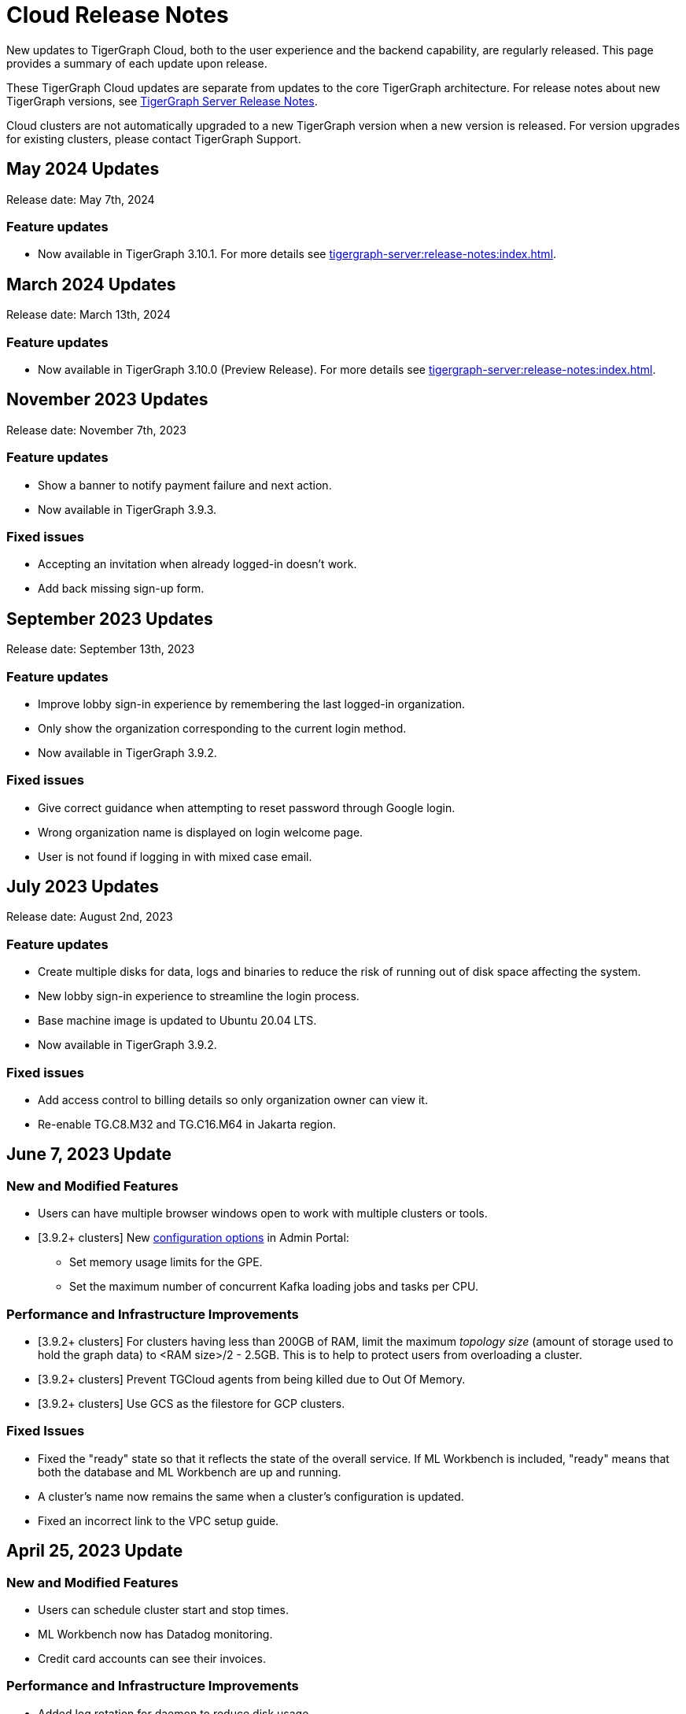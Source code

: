 = Cloud Release Notes
:page-toclevels: 1
:page-aliases: release-notes.adoc

New updates to TigerGraph Cloud, both to the user experience and the backend capability, are regularly released.
This page provides a summary of each update upon release.

These TigerGraph Cloud updates are separate from updates to the core TigerGraph architecture. For release notes about new TigerGraph versions, see xref:tigergraph-server:release-notes:index.adoc[TigerGraph Server Release Notes].

Cloud clusters are not automatically upgraded to a new TigerGraph version when a new version is released.
For version upgrades for existing clusters, please contact TigerGraph Support.

== May 2024 Updates
Release date: May 7th, 2024

=== Feature updates
* Now available in TigerGraph 3.10.1.
For more details see xref:tigergraph-server:release-notes:index.adoc[].

== March 2024 Updates
Release date: March 13th, 2024

=== Feature updates
* Now available in TigerGraph 3.10.0 (Preview Release).
For more details see xref:tigergraph-server:release-notes:index.adoc[].

== November 2023 Updates
Release date: November 7th, 2023

=== Feature updates
* Show a banner to notify payment failure and next action.
* Now available in TigerGraph 3.9.3.

=== Fixed issues
* Accepting an invitation when already logged-in doesn't work.
* Add back missing sign-up form.

== September 2023 Updates
Release date: September 13th, 2023

=== Feature updates
* Improve lobby sign-in experience by remembering the last logged-in organization.
* Only show the organization corresponding to the current login method.
* Now available in TigerGraph 3.9.2.

=== Fixed issues
* Give correct guidance when attempting to reset password through Google login.
* Wrong organization name is displayed on login welcome page.
* User is not found if logging in with mixed case email.

== July 2023 Updates
Release date: August 2nd, 2023

=== Feature updates
* Create multiple disks for data, logs and binaries to reduce the risk of running out of disk space affecting the system.
* New lobby sign-in experience to streamline the login process.
* Base machine image is updated to Ubuntu 20.04 LTS.
* Now available in TigerGraph 3.9.2.

=== Fixed issues
* Add access control to billing details so only organization owner can view it.
* Re-enable TG.C8.M32 and TG.C16.M64 in Jakarta region.

== June 7, 2023 Update

=== New and Modified Features
* Users can have multiple browser windows open to work with multiple clusters or tools.
* [3.9.2+ clusters] New xref:3.9@gui:admin-portal:components/README.adoc[configuration options] in Admin Portal:
** Set memory usage limits for the GPE.
** Set the maximum number of concurrent Kafka loading jobs and tasks per CPU.

=== Performance and Infrastructure Improvements
* [3.9.2+ clusters] For clusters having less than 200GB of RAM, limit the maximum _topology size_ (amount of storage used to hold the graph data) to <RAM size>/2 - 2.5GB.
This is to help to protect users from overloading a cluster.
* [3.9.2+ clusters] Prevent TGCloud agents from being killed due to Out Of Memory.
* [3.9.2+ clusters] Use GCS as the filestore for GCP clusters.

=== Fixed Issues
* Fixed the "ready" state so that it reflects the state of the overall service.
If ML Workbench is included, "ready" means that both the database and ML Workbench are up and running.
* A cluster's name now remains the same when a cluster's configuration is updated.
* Fixed an incorrect link to the VPC setup guide.


== April 25, 2023 Update

=== New and Modified Features
* Users can schedule cluster start and stop times.
* ML Workbench now has Datadog monitoring.
* Credit card accounts can see their invoices.

=== Performance and Infrastructure Improvements
* Added log rotation for daemon to reduce disk usage.
* Clusters with more than one VM are now spread across all availability zones.
* Added AMD CPUs for TG.C2.M16 and TG.C192.M1536 VMs.
* Some VM types have been retired.

=== Fixed issues
* Fixed a problem accessing tools after resuming a free tier instance for the first time.


== March 21, 2023 Update

=== New and Modified Features
* Users can upgrade a free tier cluster to a paid tier on any CSP.
* The South Africa North, Johannesburg region is now available for Azure CSP.
* A user can cancel a pending invitation to another user.
* The log history for free tier clusters has been shortened.

=== Performance and Infrastructure Improvements
* Improved the response time of Activities page.
* Improved the response time of listing solutions on Dashboard page.

=== Fixed Issues
* Fixed the AWS and Azure marketplace subscription mechanisms.


== February 28, 2023 Update

TigerGraph 3.9.0 available

== February 17, 2023 Update

=== Feature Updates

* Redesigned Create Cluster page, making it much easier for users to see and choose what services they would like.
* Introduction of Professional Tier and Enterprise Tier offerings.
* Introduction of the ML Bundle, so users can select the TigerGraph DB plus the Machine Learning Workbench on a starter-size VM with just one click.
* Faster cluster management operations for the Free Tier:
** Creating a cluster is 5x faster than before, not only 2 minutes.
** Pausing, resuming and terminating a cluster is 5x faster than before, now less than 1 minute.

== January 2023 Updates
Release date: January 18th, 2023

=== Feature updates
* Invoices are now sent in PDF format.
* Disks on AWS can now be resized up to 2TB.

=== Fixed issues

* Disk resize limits now match the limits from each cloud service provider.

=== Known issues
* Subscriptions to TigerGraph Cloud from cloud service provider marketplaces occasionally encounter issues during setup.
Please contact TigerGraph Support for assistance if your account is affected.

== November 2022 Updates

Release date: November 15th, 2022

=== Feature updates

* xref:insights:intro:index.adoc[TigerGraph Insights,] an all-new data visualization platform, is now available in TigerGraph Cloud
* xref:ml-workbench:on-cloud:on-tgcloud.adoc[Machine Learning Workbench] is now integrated seamlessly into TigerGraph Cloud
* Added a dedicated starter kit for Machine Learning Workbench on TigerGraph Cloud
* Reworked Billing and Analytics pages for improved ease of use
* TigerGraph 3.8.0 is now available when creating new clusters

---

Release date: November 9th, 2022

=== Feature updates
* Updates to service termination flow: Paid tier cluster will not be automatically terminated
* Removed $25 free credit for new users
* Added Jakarta (Indonesia) region to AW.
* Added Arizona (US) and Washington (US) regions to Azure
* Re-organized starter kits into new categories
* Added user and organization xref:solutions:monitor-cluster-activity.adoc[Activity Logging]

=== Fixed issues

* Fixed an issue where customers with outstanding balances were unable to create free-tier clusters.
* Fixed an issue with creating a user named `tigergraph` as a database user.

== October 2022 Updates

Release date: October 12th, 2022

=== Feature updates

* Overhauled Create Cluster workflow to greatly streamline the user experience.
** Users can now create new clusters on a single page and apply default settings with one click.

---

Release date: October 5th, 2022

=== Feature updates
* Clarified in new user email that each new user invitation will only last seven days and must be resent if not accepted within that time
* Backend improvements reducing cluster provisioning time
* Security enhancements

=== Fixed issues

* Fixed an issue where some clusters were created with attributes set as empty strings instead of null values, which could have caused API problems in rare cases.
* Fixed an issue with the GCP filestore in cases where cluster provisioning failed.
//* Fixed an issue where leaving a browser window with a Cloud instance open and idle for several hours would raise a "Refused to connect" error.

== September 2022 Updates
Release date: September 15th, 2022

=== New Features
* Enabled SSO with Okta and Azure Active Directory
* Seamless UI redesign that integrates with the TigerGraph Suite of web applications
* TigerGraph 3.7.0 is available when creating new clusters

=== Feature updates
* UI refinements with a focus on intuitive use
* Shift in terminology from "Solution" to "Cluster"

=== Known issues

* In rare cases, leaving a browser window with a Cloud instance open and idle for several hours will raise a "Refused to connect" error.
Log out and log in again to fix this error.

== August 2022 Updates
Release date: August 18th, 2022

=== New Features
* Users with an invitation can provision xref:ml-workbench:on-cloud:mlwb-service.adoc[ML Workbench (preview version)] instances on top of TigerGraph Cloud clusters.
** If you are interested in experimenting with ML Workbench on TigerGraph Cloud, please contact sales@tigergraph.com
* TigerGraph 3.6.2 is available when creating new clusters.

=== Feature updates
* Organization Admins can now create username-password pairs for user authentication from TigerGraph connectors and the remote GSQL client.
* Minor UI improvements.

== July 2022 Updates

Release date: July 6, 2022

=== New Features

* Multiple users can now share access to the same organization account.
* Role based access control (RBAC) to control and manage access to specific clusters and capabilities.
* TigerGraph Cloud Console and GraphStudio user authentication are now integrated to eliminate repeated logins.
* All-new clean and unified user interface.

=== Feature Updates

* Username/password authentication has changed for connectors to TigerGraph Cloud instances.
** Users need to create a secret in the Admin Portal UI.
** Secrets can only be created through the GUI after a graph has been created.
** When entering the credentials, the username needs to be `\__GSQL__secret`, and the password needs to be the secret.

== June 2022 Updates
Release date: June 20, 2022

=== New features

* TigerGraph Version 3.6.0 is now available for selection when creating new clusters.
* xref:security:private-access/index.adoc[Private Link connections] can now be created for TigerGraph clusters for secure, private access.
** Private Links are supported across all cloud providers: AWS, Azure, and GCP.
** Clusters can have public or private access.

=== Feature updates

* TigerGraph Cloud clusters created on or after June 20, 2022 no longer expose ports 14240 or 9000.
This also applies to previously created clusters that are resized on or after June 20, 2022. Use port 443 instead for API endpoint connectivity:
** Use API endpoint `443/restpp/<endpoint>` for RESTPP endpoints that were on port 9000
** Use API endpoint `443/<endpoint>` for endpoints that were on port 14240
* Resizing a cluster created before June 20, 2022 will cause data loss due to a backend improvement in cluster resizing.
Always back up a cluster before performing a resize operation.

=== Known issues

* The GSQL Web Shell is temporarily disabled for new clusters due to recent networking improvements on the TigerGraph Cloud backend. Clusters created before June 20, 2022 are unaffected and still have access to the Web Shell.

** Use the xref:tigergraph-server:gsql-shell:using-a-remote-gsql-client.adoc[Remote GSQL client] to access GSQL on new TigerGraph Cloud clusters until access is restored.


== May 2022 Updates
Release date: May 12, 2022

=== New features

* TigerGraph Version 3.5.3 is now available for selection when creating new clusters.
* *Free-tier clusters on Azure.* We now offer the option to create a free-tier cluster on Azure along with Amazon Web Services (AWS) and Google Cloud Platform (GCP).
* Enabled search by cluster ID in cluster list.
* Added download button for cluster management.


=== Feature updates

* *Netdata support removed*. Monitoring network I/O data through Netdata is no longer supported because of security vulnerabilities.
* Removed dependencies between credit card and backups when there are credits on account.
* User interface improvements for quota outages
* Improved observability with tags now on cluster information
* GSQL Output Path restricted for increased file security.

== Feb 2022 Updates
Release date: Feb 8th, 2022

=== New features

* TigerGraph Version 3.5 is now available for selection when creating new clusters.
* Added the framework to render TigerGraph Cloud UIs in other languages besides English.
* Improvements on secure access and auditability.
* Improvements on operational SLAs and faster resolution of issues.

== Sep 2021 Updates

Release date: Sep 22, 2021

=== New features

* **TigerGraph V3.1.5 is now available for selection when creating new clusters**. Users can create clusters that include both single server and cluster deployment when they choose TigerGraph V3.1.5.
* *VPC Peering*. Users can now create a VPC peering connection between their TigerGraph Cloud VPC and another VPC on all supported cloud providers.
* *Automatic load balancing for HA clusters*. When users provision a cluster with replicas in TigerGraph Cloud, a load balancer will be automatically attached to the cluster.
* *Multi-AZ deployment*. When a user provisions an HA cluster, the replicas of the cluster will automatically be provisioned on different availability zones. This feature is supported on AWS and GCP.
* *Free-tier clusters on GCP*. We now offer the option to create a free-tier cluster on GCP in addition to AWS.

== May 2021 Updates

Release Date: May 17, 2021

=== New features

* ✅Support TigerGraph V3.1.1 for New Clusters (Single Server)

== March 2021 Updates

Release Date: March 17, 2021

=== New features

* ✅Support GCP (Google Cloud Platform) as one of the Cloud Platforms

== March 2021 Updates

Release Date: March 9, 2021

=== New features

* ✅Add Azure Central India and South India Regions to Cloud Platforms

== Feb 2021 Updates

Release Date: February 17, 2021

=== New features

* ✅Add Cloud Portal Self Guided Tour
* ✅Support Minimum Disk Size Check During New Cluster Provisioning Process

== Dec 2020 Updates

Release Date:  December 16, 2020

=== New features

* ✅Pricing Change
** Instance Pricing Change
** Backup Pricing Change
** Replica Pricing Change
** New Data Transfer Cost (First 50GB free for 2 hour+ uptime per month )
* ​✅Support TigerGraph V3.0.6 for New Clusters
* ​​✅Support TigerGraph v2.6.4 for New Clusters
* ✅Support replication factor of 3 for TigerGraph V3.0.6 clusters
* ✅New TigerGraph Cloud Instance Type TG.C4.M16 available from AWS
* ✅SOC2 Type 2 report available to request
* ✅5 New TigerGraph Starter Kits
** Graph Convolutional Networks (V3.0.6)
** Healthcare Graph (Drug Interaction/FAERS) (V3.0.6)
** Social Network Analysis (V2.6.4 and V3.0.6)
** Enterprise Knowledge Graph (Corporate Data) (V2.6.4 and V3.0.6)
** Enterprise Knowledge Graph (Crunchbase) (V2.6.4 and V3.0.6)

== September 2020 Updates

Release Date:  September 29, 2020

=== Patch

* ✅Patch TigerGraph V3.0.5 with GSQL Bug Fixes for New Clusters

== September 2020 Updates

Release Date:  September 17, 2020

=== New features

* ✅Support TigerGraph V3.0.5 for New Clusters
* ✅Support TigerGraph v2.6.3 for New Clusters
* ✅Allow Users to choose  v2.6.3 or V3.0.5 at New Cluster Provisioning

== July 2020 Updates

Release Date:  July 10, 2020

=== New features

* ✅Support Microsoft Azure as one of the Cloud Platforms

== April 2020 Updates

Release Date:  April 27, 2020

=== New features

* ✅Advanced Developer Tool: GSQL Web Shell for Non-Free Tiers
* ✅TigerGraph Database Version Upgrades to TigerGraph 2.6 For New Instances
* ✅Starter Kit Categorization at Cluster Provisioning
* ✅6 New TigerGraph Starter Kits
** COVID-19 Starter Kit
** In-Database Machine Learning Recommendation
** Low-Rank Approximation Machine Learning
** Graph Algorithms
*** Shortest Path
*** Centrality
*** Community Detection

== TigerGraph Cloud V2.0

Release Date: January 08, 2020

=== New features

* ✅New product name: "TigerGraph Distributed Cloud"
* ✅New URL: tgcloud.io
* ✅Option to provision a TigerGraph Distributed Cluster
* ✅Option to provision a Highly Available TigerGraph Cluster
* ✅Added Steps in Cloud Portal Provision Workflow
* ✅New TigerGraph Starter Kits

== TigerGraph Cloud V1.0

Release Date: September 25, 2019

Sunset Date: March 31, 2020

=== New features

* ✅Single Server Enterprise Edition
* ✅Self-service Signup and Registration at tgcloud.us
* ✅Free Credits for 1st Time Sign Up
* ✅Available in 8 Tiers of Instances (Free Tier Included) and 6 Global Regions
* ✅Flexible Billing and Pay As You Go Pricing
* ✅Secure and Isolated Network (VPC) for Each TigerGraph Cloud Account
* ✅Fast Data Loading through S3 and Local Files
* ✅13 TigerGraph Starter Kits with Sample Datasets and Queries
* ✅Start/Stop/Terminate TigerGraph Clusters On Demand through Cloud Portal
* ✅Built-in Backup and Restore through TigerGraph Admin Portal
* ✅Rich Metrics from System Monitoring Panel on Cloud Portal
* ✅Convenient Application Development Through RESTful Endpoints
